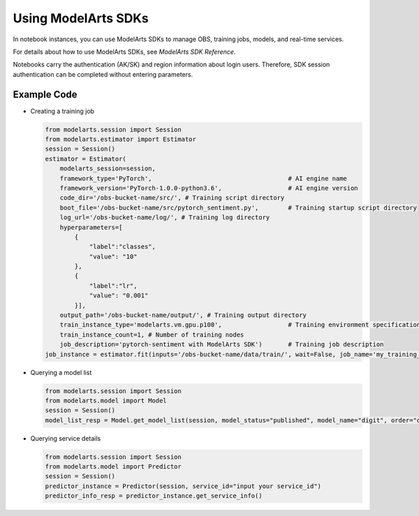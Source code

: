 Using ModelArts SDKs
====================

In notebook instances, you can use ModelArts SDKs to manage OBS, training jobs, models, and real-time services.

For details about how to use ModelArts SDKs, see *ModelArts SDK Reference*.

Notebooks carry the authentication (AK/SK) and region information about login users. Therefore, SDK session authentication can be completed without entering parameters.

Example Code
------------

-  Creating a training job

   .. code-block:: python

      from modelarts.session import Session
      from modelarts.estimator import Estimator
      session = Session()
      estimator = Estimator(
          modelarts_session=session,
          framework_type='PyTorch',                                     # AI engine name
          framework_version='PyTorch-1.0.0-python3.6',                  # AI engine version
          code_dir='/obs-bucket-name/src/', # Training script directory
          boot_file='/obs-bucket-name/src/pytorch_sentiment.py',        # Training startup script directory
          log_url='/obs-bucket-name/log/', # Training log directory
          hyperparameters=[
              {
                  "label":"classes",
                  "value": "10"
              },
              {
                  "label":"lr",
                  "value": "0.001"
              }],
          output_path='/obs-bucket-name/output/', # Training output directory
          train_instance_type='modelarts.vm.gpu.p100',                  # Training environment specifications
          train_instance_count=1, # Number of training nodes
          job_description='pytorch-sentiment with ModelArts SDK')       # Training job description
      job_instance = estimator.fit(inputs='/obs-bucket-name/data/train/', wait=False, job_name='my_training_job')


-  Querying a model list

   .. code-block:: python


      from modelarts.session import Session
      from modelarts.model import Model
      session = Session()
      model_list_resp = Model.get_model_list(session, model_status="published", model_name="digit", order="desc")

-  Querying service details

   .. code-block:: python

      from modelarts.session import Session
      from modelarts.model import Predictor
      session = Session()
      predictor_instance = Predictor(session, service_id="input your service_id")
      predictor_info_resp = predictor_instance.get_service_info()

